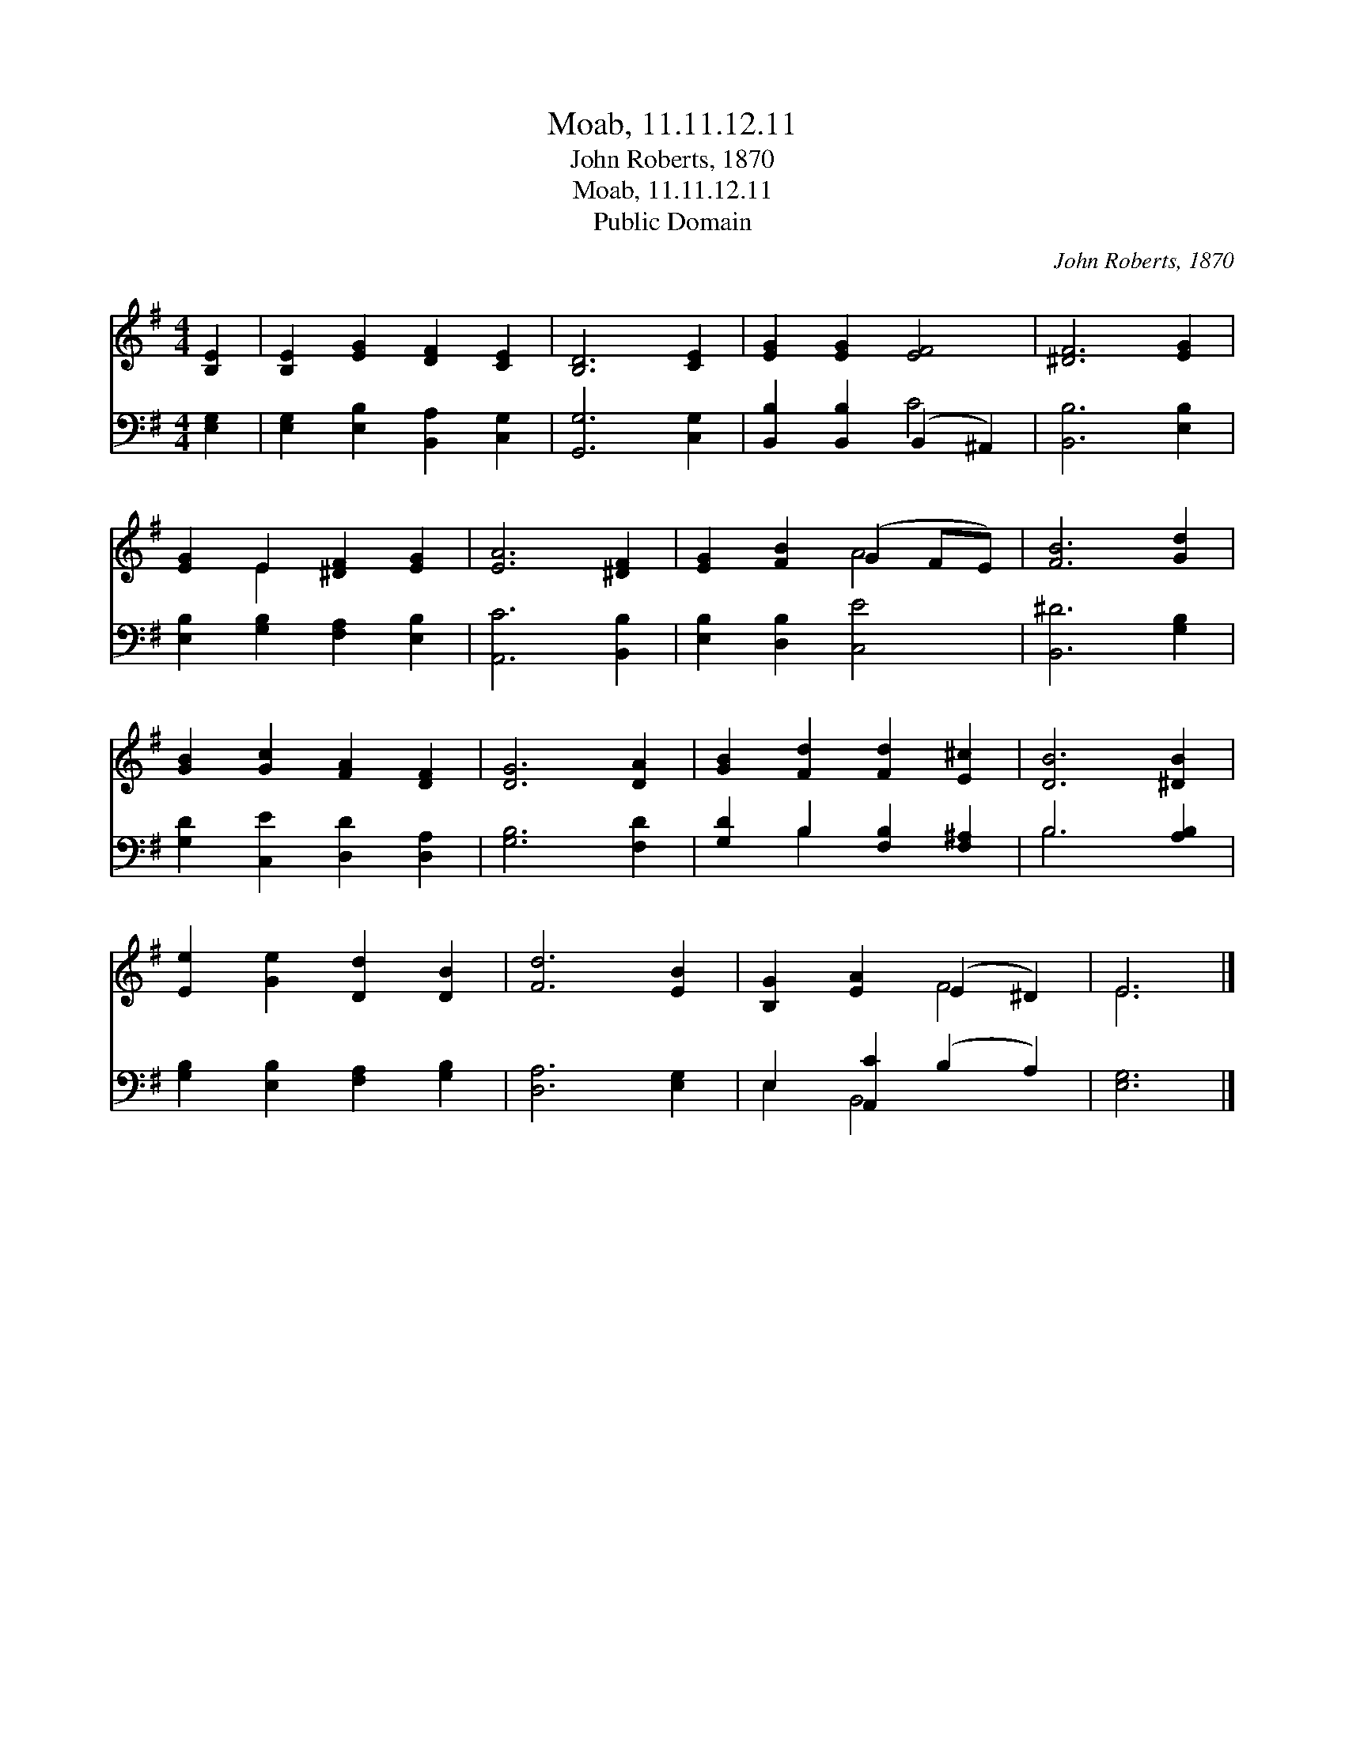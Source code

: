 X:1
T:Moab, 11.11.12.11
T:John Roberts, 1870
T:Moab, 11.11.12.11
T:Public Domain
C:John Roberts, 1870
Z:Public Domain
%%score ( 1 2 ) ( 3 4 )
L:1/8
M:4/4
K:G
V:1 treble 
V:2 treble 
V:3 bass 
V:4 bass 
V:1
 [B,E]2 | [B,E]2 [EG]2 [DF]2 [CE]2 | [B,D]6 [CE]2 | [EG]2 [EG]2 [EF]4 | [^DF]6 [EG]2 | %5
 [EG]2 E2 [^DF]2 [EG]2 | [EA]6 [^DF]2 | [EG]2 [FB]2 (G2 FE) | [FB]6 [Gd]2 | %9
 [GB]2 [Gc]2 [FA]2 [DF]2 | [DG]6 [DA]2 | [GB]2 [Fd]2 [Fd]2 [E^c]2 | [DB]6 [^DB]2 | %13
 [Ee]2 [Ge]2 [Dd]2 [DB]2 | [Fd]6 [EB]2 | [B,G]2 [EA]2 (E2 ^D2) | E6 |] %17
V:2
 x2 | x8 | x8 | x8 | x8 | x2 E2 x4 | x8 | x4 A4 | x8 | x8 | x8 | x8 | x8 | x8 | x8 | x4 F4 | E6 |] %17
V:3
 [E,G,]2 | [E,G,]2 [E,B,]2 [B,,A,]2 [C,G,]2 | [G,,G,]6 [C,G,]2 | [B,,B,]2 [B,,B,]2 (B,,2 ^A,,2) | %4
 [B,,B,]6 [E,B,]2 | [E,B,]2 [G,B,]2 [F,A,]2 [E,B,]2 | [A,,C]6 [B,,B,]2 | [E,B,]2 [D,B,]2 [C,E]4 | %8
 [B,,^D]6 [G,B,]2 | [G,D]2 [C,E]2 [D,D]2 [D,A,]2 | [G,B,]6 [F,D]2 | [G,D]2 B,2 [F,B,]2 [F,^A,]2 | %12
 B,6 [A,B,]2 | [G,B,]2 [E,B,]2 [F,A,]2 [G,B,]2 | [D,A,]6 [E,G,]2 | E,2 [A,,C]2 (B,2 A,2) | %16
 [E,G,]6 |] %17
V:4
 x2 | x8 | x8 | x4 C4 | x8 | x8 | x8 | x8 | x8 | x8 | x8 | x2 B,2 x4 | B,6 x2 | x8 | x8 | %15
 E,2 B,,4 x2 | x6 |] %17


